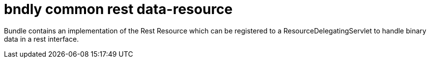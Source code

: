 = bndly common rest data-resource

Bundle contains an implementation of the Rest Resource which can be registered to a ResourceDelegatingServlet to handle binary data in a rest interface.